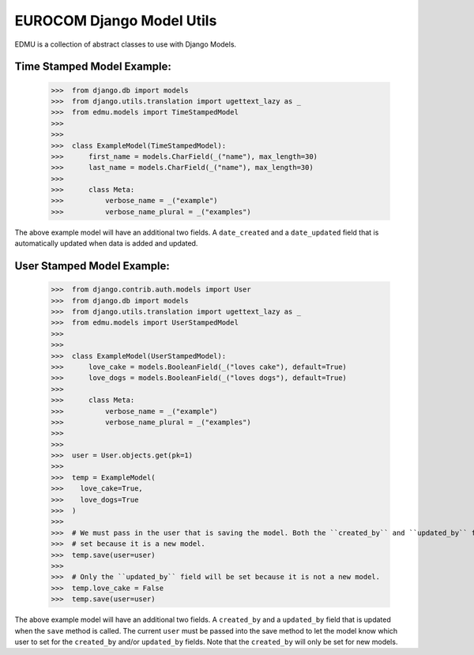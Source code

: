 ==========================
EUROCOM Django Model Utils
==========================

EDMU is a collection of abstract classes to use with Django Models.

Time Stamped Model Example:
---------------------------

  >>>  from django.db import models
  >>>  from django.utils.translation import ugettext_lazy as _
  >>>  from edmu.models import TimeStampedModel
  >>>
  >>>
  >>>  class ExampleModel(TimeStampedModel):
  >>>      first_name = models.CharField(_("name"), max_length=30)
  >>>      last_name = models.CharField(_("name"), max_length=30)
  >>>
  >>>      class Meta:
  >>>          verbose_name = _("example")
  >>>          verbose_name_plural = _("examples")

The above example model will have an additional two fields. A ``date_created`` and a ``date_updated`` field that is
automatically updated when data is added and updated.

User Stamped Model Example:
---------------------------

  >>>  from django.contrib.auth.models import User
  >>>  from django.db import models
  >>>  from django.utils.translation import ugettext_lazy as _
  >>>  from edmu.models import UserStampedModel
  >>>
  >>>
  >>>  class ExampleModel(UserStampedModel):
  >>>      love_cake = models.BooleanField(_("loves cake"), default=True)
  >>>      love_dogs = models.BooleanField(_("loves dogs"), default=True)
  >>>
  >>>      class Meta:
  >>>          verbose_name = _("example")
  >>>          verbose_name_plural = _("examples")
  >>>
  >>>
  >>>  user = User.objects.get(pk=1)
  >>>
  >>>  temp = ExampleModel(
  >>>    love_cake=True,
  >>>    love_dogs=True
  >>>  )
  >>>
  >>>  # We must pass in the user that is saving the model. Both the ``created_by`` and ``updated_by`` fields will be
  >>>  # set because it is a new model.
  >>>  temp.save(user=user)
  >>>
  >>>  # Only the ``updated_by`` field will be set because it is not a new model.
  >>>  temp.love_cake = False
  >>>  temp.save(user=user)

The above example model will have an additional two fields. A ``created_by`` and a ``updated_by`` field that is
updated when the ``save`` method is called. The current ``user`` must be passed into the save method to let the model
know which user to set for the ``created_by`` and/or ``updated_by`` fields. Note that the ``created_by`` will only be
set for new models.